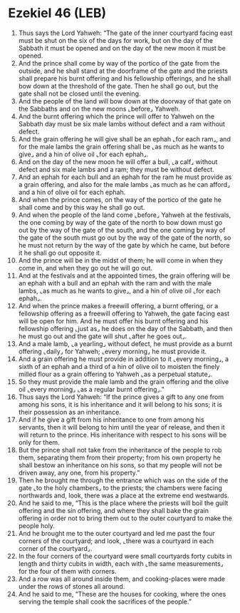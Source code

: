 * Ezekiel 46 (LEB)
:PROPERTIES:
:ID: LEB/26-EZE46
:END:

1. Thus says the Lord Yahweh: “The gate of the inner courtyard facing east must be shut on the six of the days for work, but on the day of the Sabbath it must be opened and on the day of the new moon it must be opened.
2. And the prince shall come by way of the portico of the gate from the outside, and he shall stand at the doorframe of the gate and the priests shall prepare his burnt offering and his fellowship offerings, and he shall bow down at the threshold of the gate. Then he shall go out, but the gate shall not be closed until the evening.
3. And the people of the land will bow down at the doorway of that gate on the Sabbaths and on the new moons ⌞before⌟ Yahweh.
4. And the burnt offering which the prince will offer to Yahweh on the Sabbath day must be six male lambs without defect and a ram without defect.
5. And the grain offering he will give shall be an ephah ⌞for each ram⌟, and for the male lambs the grain offering shall be ⌞as much as he wants to give⌟ and a hin of olive oil ⌞for each ephah⌟.
6. And on the day of the new moon he will offer a bull, ⌞a calf⌟ without defect and six male lambs and a ram; they must be without defect.
7. And an ephah for each bull and an ephah for the ram he must provide as a grain offering, and also for the male lambs ⌞as much as he can afford⌟ and a hin of olive oil for each ephah.
8. And when the prince comes, on the way of the portico of the gate he shall come and by this way he shall go out.
9. And when the people of the land come ⌞before⌟ Yahweh at the festivals, the one coming by way of the gate of the north to bow down must go out by the way of the gate of the south, and the one coming by way of the gate of the south must go out by the way of the gate of the north, so he must not return by the way of the gate by which he came, but before it he shall go out opposite it.
10. And the prince will be in the midst of them; he will come in when they come in, and when they go out he will go out.
11. And at the festivals and at the appointed times, the grain offering will be an ephah with a bull and an ephah with the ram and with the male lambs, ⌞as much as he wants to give⌟, and a hin of olive oil ⌞for each ephah⌟.
12. And when the prince makes a freewill offering, a burnt offering, or a fellowship offering as a freewill offering to Yahweh, the gate facing east will be open for him. And he must offer his burnt offering and his fellowship offering ⌞just as⌟ he does on the day of the Sabbath, and then he must go out and the gate will shut ⌞after he goes out⌟.
13. And a male lamb, ⌞a yearling⌟ without defect, he must provide as a burnt offering ⌞daily⌟ for Yahweh; ⌞every morning⌟ he must provide it.
14. And a grain offering he must provide in addition to it ⌞every morning⌟, a sixth of an ephah and a third of a hin of olive oil to moisten the finely milled flour as a grain offering to Yahweh ⌞as a perpetual statute⌟.
15. So they must provide the male lamb and the grain offering and the olive oil ⌞every morning⌟ ⌞as a regular burnt offering⌟.”
16. Thus says the Lord Yahweh: “If the prince gives a gift to any one from among his sons, it is his inheritance and it will belong to his sons; it is their possession as an inheritance.
17. And if he give a gift from his inheritance to one from among his servants, then it will belong to him until the year of release, and then it will return to the prince. His inheritance with respect to his sons will be only for them.
18. But the prince shall not take from the inheritance of the people to rob them, separating them from their property; from his own property he shall bestow an inheritance on his sons, so that my people will not be driven away, any one, from his property.”
19. Then he brought me through the entrance which was on the side of the gate ⌞to the holy chambers⌟ to the priests; the chambers were facing northwards and, look, there was a place at the extreme end westwards.
20. And he said to me, “This is the place where the priests will boil the guilt offering and the sin offering, and where they shall bake the grain offering in order not to bring them out to the outer courtyard to make the people holy.
21. And he brought me to the outer courtyard and led me past the four corners of the courtyard; and look, ⌞there was a courtyard in each corner of the courtyard⌟.
22. In the four corners of the courtyard were small courtyards forty cubits in length and thirty cubits in width, each with ⌞the same measurements⌟ for the four of them with corners.
23. And a row was all around inside them, and cooking-places were made under the rows of stones all around.
24. And he said to me, “These are the houses for cooking, where the ones serving the temple shall cook the sacrifices of the people.”
